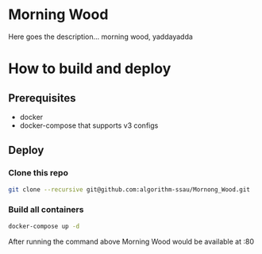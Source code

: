 * Morning Wood
Here goes the description... morning wood, yaddayadda

* How to build and deploy
** Prerequisites
  - docker
  - docker-compose that supports v3 configs
** Deploy
*** Clone this repo
#+BEGIN_SRC bash
git clone --recursive git@github.com:algorithm-ssau/Mornong_Wood.git
#+END_SRC
*** Build all containers
#+BEGIN_SRC bash
docker-compose up -d
#+END_SRC
After running the command above Morning Wood would be available at :80

